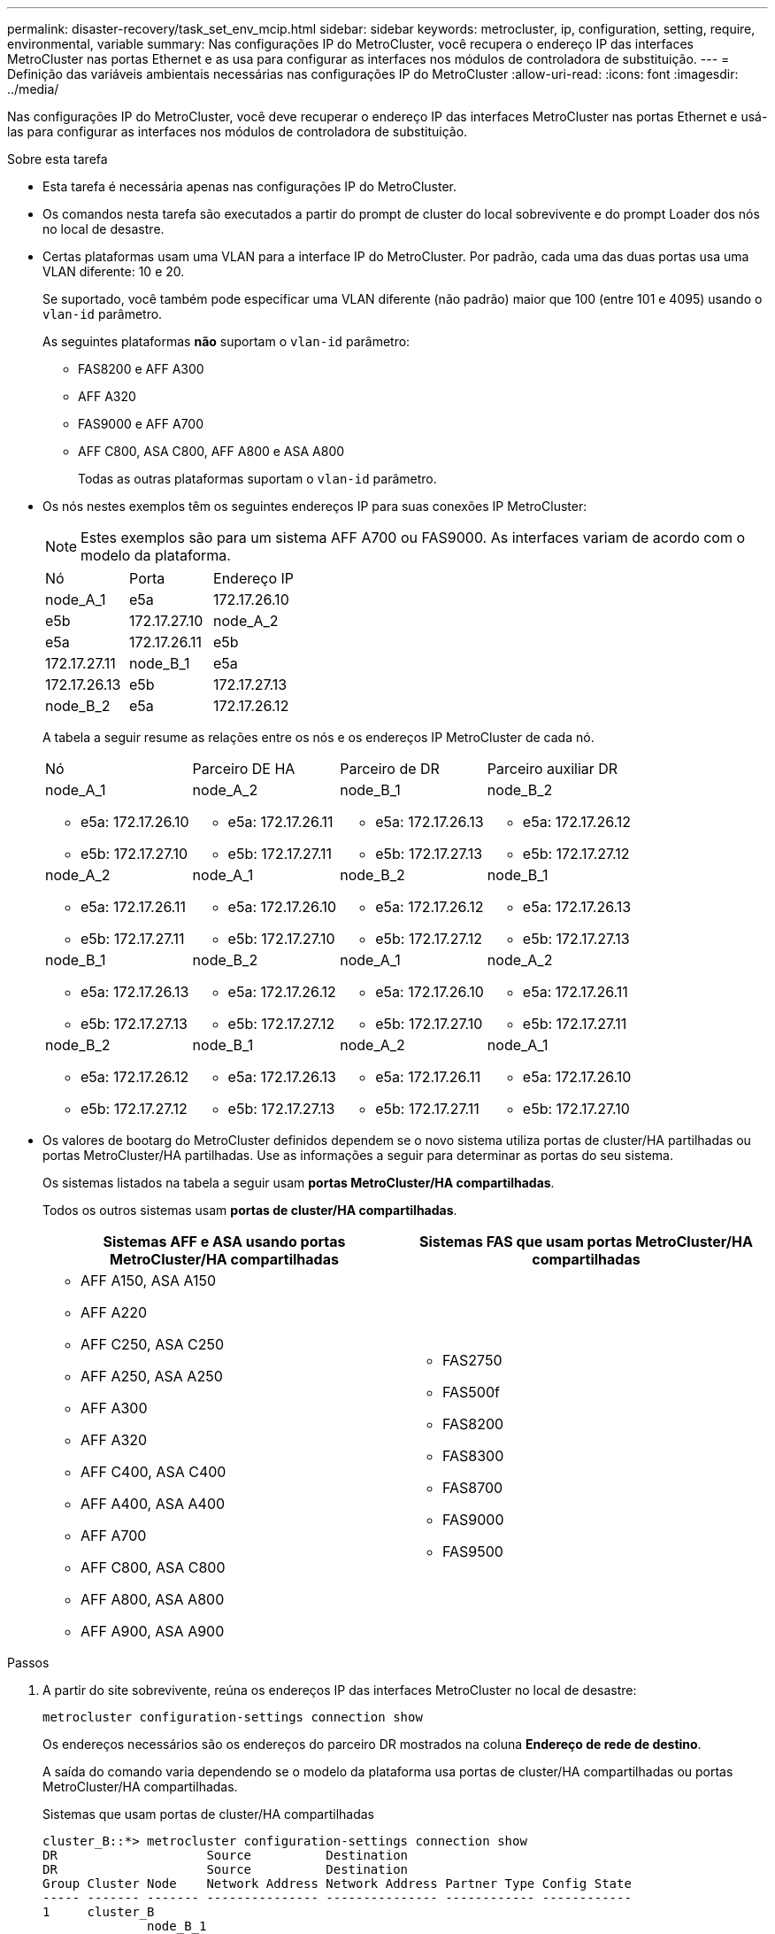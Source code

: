 ---
permalink: disaster-recovery/task_set_env_mcip.html 
sidebar: sidebar 
keywords: metrocluster, ip, configuration, setting, require, environmental, variable 
summary: Nas configurações IP do MetroCluster, você recupera o endereço IP das interfaces MetroCluster nas portas Ethernet e as usa para configurar as interfaces nos módulos de controladora de substituição. 
---
= Definição das variáveis ambientais necessárias nas configurações IP do MetroCluster
:allow-uri-read: 
:icons: font
:imagesdir: ../media/


[role="lead"]
Nas configurações IP do MetroCluster, você deve recuperar o endereço IP das interfaces MetroCluster nas portas Ethernet e usá-las para configurar as interfaces nos módulos de controladora de substituição.

.Sobre esta tarefa
* Esta tarefa é necessária apenas nas configurações IP do MetroCluster.
* Os comandos nesta tarefa são executados a partir do prompt de cluster do local sobrevivente e do prompt Loader dos nós no local de desastre.


[[vlan_id_supported_platfoms]]
* Certas plataformas usam uma VLAN para a interface IP do MetroCluster. Por padrão, cada uma das duas portas usa uma VLAN diferente: 10 e 20.
+
Se suportado, você também pode especificar uma VLAN diferente (não padrão) maior que 100 (entre 101 e 4095) usando o `vlan-id` parâmetro.

+
As seguintes plataformas *não* suportam o `vlan-id` parâmetro:

+
** FAS8200 e AFF A300
** AFF A320
** FAS9000 e AFF A700
** AFF C800, ASA C800, AFF A800 e ASA A800
+
Todas as outras plataformas suportam o `vlan-id` parâmetro.





* Os nós nestes exemplos têm os seguintes endereços IP para suas conexões IP MetroCluster:
+

NOTE: Estes exemplos são para um sistema AFF A700 ou FAS9000. As interfaces variam de acordo com o modelo da plataforma.

+
|===


| Nó | Porta | Endereço IP 


 a| 
node_A_1
 a| 
e5a
 a| 
172.17.26.10



 a| 
e5b
 a| 
172.17.27.10



 a| 
node_A_2
 a| 
e5a
 a| 
172.17.26.11



 a| 
e5b
 a| 
172.17.27.11



 a| 
node_B_1
 a| 
e5a
 a| 
172.17.26.13



 a| 
e5b
 a| 
172.17.27.13



 a| 
node_B_2
 a| 
e5a
 a| 
172.17.26.12



 a| 
e5b
 a| 
172.17.27.12

|===
+
A tabela a seguir resume as relações entre os nós e os endereços IP MetroCluster de cada nó.

+
|===


| Nó | Parceiro DE HA | Parceiro de DR | Parceiro auxiliar DR 


 a| 
node_A_1

** e5a: 172.17.26.10
** e5b: 172.17.27.10

 a| 
node_A_2

** e5a: 172.17.26.11
** e5b: 172.17.27.11

 a| 
node_B_1

** e5a: 172.17.26.13
** e5b: 172.17.27.13

 a| 
node_B_2

** e5a: 172.17.26.12
** e5b: 172.17.27.12




 a| 
node_A_2

** e5a: 172.17.26.11
** e5b: 172.17.27.11

 a| 
node_A_1

** e5a: 172.17.26.10
** e5b: 172.17.27.10

 a| 
node_B_2

** e5a: 172.17.26.12
** e5b: 172.17.27.12

 a| 
node_B_1

** e5a: 172.17.26.13
** e5b: 172.17.27.13




 a| 
node_B_1

** e5a: 172.17.26.13
** e5b: 172.17.27.13

 a| 
node_B_2

** e5a: 172.17.26.12
** e5b: 172.17.27.12

 a| 
node_A_1

** e5a: 172.17.26.10
** e5b: 172.17.27.10

 a| 
node_A_2

** e5a: 172.17.26.11
** e5b: 172.17.27.11




 a| 
node_B_2

** e5a: 172.17.26.12
** e5b: 172.17.27.12

 a| 
node_B_1

** e5a: 172.17.26.13
** e5b: 172.17.27.13

 a| 
node_A_2

** e5a: 172.17.26.11
** e5b: 172.17.27.11

 a| 
node_A_1

** e5a: 172.17.26.10
** e5b: 172.17.27.10


|===
* Os valores de bootarg do MetroCluster definidos dependem se o novo sistema utiliza portas de cluster/HA partilhadas ou portas MetroCluster/HA partilhadas. Use as informações a seguir para determinar as portas do seu sistema.
+
Os sistemas listados na tabela a seguir usam *portas MetroCluster/HA compartilhadas*.

+
Todos os outros sistemas usam *portas de cluster/HA compartilhadas*.

+
[cols="2*"]
|===
| Sistemas AFF e ASA usando portas MetroCluster/HA compartilhadas | Sistemas FAS que usam portas MetroCluster/HA compartilhadas 


 a| 
** AFF A150, ASA A150
** AFF A220
** AFF C250, ASA C250
** AFF A250, ASA A250
** AFF A300
** AFF A320
** AFF C400, ASA C400
** AFF A400, ASA A400
** AFF A700
** AFF C800, ASA C800
** AFF A800, ASA A800
** AFF A900, ASA A900

 a| 
** FAS2750
** FAS500f
** FAS8200
** FAS8300
** FAS8700
** FAS9000
** FAS9500


|===


.Passos
. A partir do site sobrevivente, reúna os endereços IP das interfaces MetroCluster no local de desastre:
+
`metrocluster configuration-settings connection show`

+
Os endereços necessários são os endereços do parceiro DR mostrados na coluna *Endereço de rede de destino*.

+
A saída do comando varia dependendo se o modelo da plataforma usa portas de cluster/HA compartilhadas ou portas MetroCluster/HA compartilhadas.

+
[role="tabbed-block"]
====
.Sistemas que usam portas de cluster/HA compartilhadas
--
[listing]
----
cluster_B::*> metrocluster configuration-settings connection show
DR                    Source          Destination
DR                    Source          Destination
Group Cluster Node    Network Address Network Address Partner Type Config State
----- ------- ------- --------------- --------------- ------------ ------------
1     cluster_B
              node_B_1
                 Home Port: e5a
                      172.17.26.13    172.17.26.10    DR Partner   completed
                 Home Port: e5a
                      172.17.26.13    172.17.26.11    DR Auxiliary completed
                 Home Port: e5b
                      172.17.27.13    172.17.27.10    DR Partner   completed
                 Home Port: e5b
                      172.17.27.13    172.17.27.11    DR Auxiliary completed
              node_B_2
                 Home Port: e5a
                      172.17.26.12    172.17.26.11    DR Partner   completed
                 Home Port: e5a
                      172.17.26.12    172.17.26.10    DR Auxiliary completed
                 Home Port: e5b
                      172.17.27.12    172.17.27.11    DR Partner   completed
                 Home Port: e5b
                      172.17.27.12    172.17.27.10    DR Auxiliary completed
12 entries were displayed.
----
--
.Sistemas que usam portas MetroCluster/HA compartilhadas
--
A saída a seguir mostra os endereços IP de uma configuração com sistemas AFF A700 e FAS9000 com as interfaces IP MetroCluster nas portas E5A e e5b. As interfaces podem variar dependendo do tipo de plataforma.

[listing]
----
cluster_B::*> metrocluster configuration-settings connection show
DR                    Source          Destination
DR                    Source          Destination
Group Cluster Node    Network Address Network Address Partner Type Config State
----- ------- ------- --------------- --------------- ------------ ------------
1     cluster_B
              node_B_1
                 Home Port: e5a
                      172.17.26.13    172.17.26.12    HA Partner   completed
                 Home Port: e5a
                      172.17.26.13    172.17.26.10    DR Partner   completed
                 Home Port: e5a
                      172.17.26.13    172.17.26.11    DR Auxiliary completed
                 Home Port: e5b
                      172.17.27.13    172.17.27.12    HA Partner   completed
                 Home Port: e5b
                      172.17.27.13    172.17.27.10    DR Partner   completed
                 Home Port: e5b
                      172.17.27.13    172.17.27.11    DR Auxiliary completed
              node_B_2
                 Home Port: e5a
                      172.17.26.12    172.17.26.13    HA Partner   completed
                 Home Port: e5a
                      172.17.26.12    172.17.26.11    DR Partner   completed
                 Home Port: e5a
                      172.17.26.12    172.17.26.10    DR Auxiliary completed
                 Home Port: e5b
                      172.17.27.12    172.17.27.13    HA Partner   completed
                 Home Port: e5b
                      172.17.27.12    172.17.27.11    DR Partner   completed
                 Home Port: e5b
                      172.17.27.12    172.17.27.10    DR Auxiliary completed
12 entries were displayed.
----
--
====
. Se você precisar determinar o ID da VLAN ou o endereço de gateway para a interface, determine os IDs da VLAN do local sobrevivente:
+
`metrocluster configuration-settings interface show`

+
** Você precisa determinar a ID da VLAN se os modelos da plataforma suportarem IDs de VLAN (consulte a <<vlan_id_supported_platfoms,lista acima>>) e se você não estiver usando os IDs de VLAN padrão.
** Você precisa do endereço de gateway se estiver usando link:../install-ip/concept_considerations_layer_3.html["Redes de área ampla da camada 3"]o .
+
Os IDs de VLAN estão incluídos na coluna *Endereço de rede* da saída. A coluna *Gateway* mostra o endereço IP do gateway.

+
Neste exemplo, as interfaces são e0a com a VLAN ID 120 e e0b com a VLAN ID 130:

+
[listing]
----
Cluster-A::*> metrocluster configuration-settings interface show
DR                                                                     Config
Group Cluster Node     Network Address Netmask         Gateway         State
----- ------- ------- --------------- --------------- --------------- ---------
1
      cluster_A
              node_A_1
                  Home Port: e0a-120
                          172.17.26.10  255.255.255.0  -            completed
                  Home Port: e0b-130
                          172.17.27.10  255.255.255.0  -            completed
----


.  `LOADER`No prompt de cada um dos nós do local de desastre, defina o valor do bootarg dependendo se seu modelo de plataforma usa portas de cluster/HA compartilhadas ou portas MetroCluster/HA compartilhadas:
+
[NOTE]
====
** Se as interfaces estiverem usando as VLANs padrão ou o modelo de plataforma não usar um ID de VLAN (consulte a <<vlan_id_supported_platfoms,lista acima>>), o _vlan-id_ não será necessário.
** Se a configuração não estiver usando link:../install-ip/concept_considerations_layer_3.html["Layer3 redes de grande área"], o valor para _gateway-IP-address_ será *0* (zero).


====
+
[role="tabbed-block"]
====
.Sistemas que usam portas de cluster/HA compartilhadas
--
Defina o seguinte bootarg:

[listing]
----
setenv bootarg.mcc.port_a_ip_config local-IP-address/local-IP-mask,0,0,DR-partner-IP-address,DR-aux-partnerIP-address,vlan-id

setenv bootarg.mcc.port_b_ip_config local-IP-address/local-IP-mask,0,0,DR-partner-IP-address,DR-aux-partnerIP-address,vlan-id
----
Os comandos a seguir definem os valores para node_A_1 usando VLAN 120 para a primeira rede e VLAN 130 para a segunda rede:

....
setenv bootarg.mcc.port_a_ip_config 172.17.26.10/23,0,0,172.17.26.13,172.17.26.12,120

setenv bootarg.mcc.port_b_ip_config 172.17.27.10/23,0,0,172.17.27.13,172.17.27.12,130
....
O exemplo a seguir mostra os comandos para node_A_1 sem um ID de VLAN:

[listing]
----
setenv bootarg.mcc.port_a_ip_config 172.17.26.10/23,0,0,172.17.26.13,172.17.26.12

setenv bootarg.mcc.port_b_ip_config 172.17.27.10/23,0,0,172.17.27.13,172.17.27.12
----
--
.Sistemas que usam portas MetroCluster/HA compartilhadas
--
Defina o seguinte bootarg:

....
setenv bootarg.mcc.port_a_ip_config local-IP-address/local-IP-mask,0,HA-partner-IP-address,DR-partner-IP-address,DR-aux-partnerIP-address,vlan-id

setenv bootarg.mcc.port_b_ip_config local-IP-address/local-IP-mask,0,HA-partner-IP-address,DR-partner-IP-address,DR-aux-partnerIP-address,vlan-id
....
Os comandos a seguir definem os valores para node_A_1 usando VLAN 120 para a primeira rede e VLAN 130 para a segunda rede:

....
setenv bootarg.mcc.port_a_ip_config 172.17.26.10/23,0,172.17.26.11,172.17.26.13,172.17.26.12,120

setenv bootarg.mcc.port_b_ip_config 172.17.27.10/23,0,172.17.27.11,172.17.27.13,172.17.27.12,130
....
O exemplo a seguir mostra os comandos para node_A_1 sem um ID de VLAN:

[listing]
----
setenv bootarg.mcc.port_a_ip_config 172.17.26.10/23,0,172.17.26.11,172.17.26.13,172.17.26.12

setenv bootarg.mcc.port_b_ip_config 172.17.27.10/23,0,172.17.27.11,172.17.27.13,172.17.27.12
----
--
====
. A partir do local sobrevivente, reúna os UUIDs para o local de desastre:
+
`metrocluster node show -fields node-cluster-uuid, node-uuid`

+
[listing]
----
cluster_B::> metrocluster node show -fields node-cluster-uuid, node-uuid

  (metrocluster node show)
dr-group-id cluster     node     node-uuid                            node-cluster-uuid
----------- ----------- -------- ------------------------------------ ------------------------------
1           cluster_A   node_A_1 f03cb63c-9a7e-11e7-b68b-00a098908039 ee7db9d5-9a82-11e7-b68b-00a098
                                                                        908039
1           cluster_A   node_A_2 aa9a7a7a-9a81-11e7-a4e9-00a098908c35 ee7db9d5-9a82-11e7-b68b-00a098
                                                                        908039
1           cluster_B   node_B_1 f37b240b-9ac1-11e7-9b42-00a098c9e55d 07958819-9ac6-11e7-9b42-00a098
                                                                        c9e55d
1           cluster_B   node_B_2 bf8e3f8f-9ac4-11e7-bd4e-00a098ca379f 07958819-9ac6-11e7-9b42-00a098
                                                                        c9e55d
4 entries were displayed.
cluster_A::*>
----
+
|===


| Nó | UUID 


 a| 
Cluster_B
 a| 
07958819-9ac6-11e7-9b42-00a098c9e55d



 a| 
node_B_1
 a| 
f37b240b-9ac1-11e7-9b42-00a098c9e55d



 a| 
node_B_2
 a| 
bf8e3f8f-9ac4-11e7-bd4e-00a098ca379f



 a| 
Cluster_A
 a| 
ee7db9d5-9a82-11e7-b68b-00a098908039



 a| 
node_A_1
 a| 
f03cb63c-9a7e-11e7-b68b-00a098908039



 a| 
node_A_2
 a| 
a9a7a7a-9a81-11e7-a4e9-00a098908c35

|===
. No prompt Loader dos nós de substituição, defina os UUIDs:
+
....
setenv bootarg.mgwd.partner_cluster_uuid partner-cluster-UUID

setenv bootarg.mgwd.cluster_uuid local-cluster-UUID

setenv bootarg.mcc.pri_partner_uuid DR-partner-node-UUID

setenv bootarg.mcc.aux_partner_uuid DR-aux-partner-node-UUID

setenv bootarg.mcc_iscsi.node_uuid local-node-UUID`
....
+
.. Defina os UUIDs em node_A_1.
+
O exemplo a seguir mostra os comandos para definir os UUIDs em node_A_1:

+
....
setenv bootarg.mgwd.cluster_uuid ee7db9d5-9a82-11e7-b68b-00a098908039

setenv bootarg.mgwd.partner_cluster_uuid 07958819-9ac6-11e7-9b42-00a098c9e55d

setenv bootarg.mcc.pri_partner_uuid f37b240b-9ac1-11e7-9b42-00a098c9e55d

setenv bootarg.mcc.aux_partner_uuid bf8e3f8f-9ac4-11e7-bd4e-00a098ca379f

setenv bootarg.mcc_iscsi.node_uuid f03cb63c-9a7e-11e7-b68b-00a098908039
....
.. Defina os UUIDs em node_A_2:
+
O exemplo a seguir mostra os comandos para definir os UUIDs em node_A_2:

+
....
setenv bootarg.mgwd.cluster_uuid ee7db9d5-9a82-11e7-b68b-00a098908039

setenv bootarg.mgwd.partner_cluster_uuid 07958819-9ac6-11e7-9b42-00a098c9e55d

setenv bootarg.mcc.pri_partner_uuid bf8e3f8f-9ac4-11e7-bd4e-00a098ca379f

setenv bootarg.mcc.aux_partner_uuid f37b240b-9ac1-11e7-9b42-00a098c9e55d

setenv bootarg.mcc_iscsi.node_uuid aa9a7a7a-9a81-11e7-a4e9-00a098908c35
....


. Se os sistemas originais foram configurados para ADP, em cada prompt DO Loader dos nós de substituição, ative o ADP:
+
`setenv bootarg.mcc.adp_enabled true`

. Se estiver executando o ONTAP 9.5, 9,6 ou 9,7, em cada prompt do Loader dos nós de substituição, ative a seguinte variável:
+
`setenv bootarg.mcc.lun_part true`

+
.. Defina as variáveis em node_A_1.
+
O exemplo a seguir mostra os comandos para definir os valores em node_A_1 ao executar o ONTAP 9.6:

+
[listing]
----
setenv bootarg.mcc.lun_part true
----
.. Defina as variáveis em node_A_2.
+
O exemplo a seguir mostra os comandos para definir os valores em node_A_2 ao executar o ONTAP 9.6:

+
[listing]
----
setenv bootarg.mcc.lun_part true
----


. Se os sistemas originais foram configurados para criptografia de ponta a ponta, em cada prompt DO Loader dos nós de substituição, defina o seguinte bootarg:
+
`setenv bootarg.mccip.encryption_enabled 1`

. Se os sistemas originais foram configurados para ADP, em cada um dos prompt Loader dos nós de substituição, defina o ID do sistema original (*not* a ID do sistema do módulo do controlador de substituição) e o ID do sistema do parceiro DR do nó:
+
`setenv bootarg.mcc.local_config_id original-sysID`

+
`setenv bootarg.mcc.dr_partner dr_partner-sysID`

+
link:task_replace_hardware_and_boot_new_controllers.html#determine-the-system-ids-and-vlan-ids-of-the-old-controller-modules["Determine as IDs do sistema dos módulos do controlador antigos"]

+
.. Defina as variáveis em node_A_1.
+
O exemplo a seguir mostra os comandos para definir as IDs do sistema em node_A_1:

+
*** O ID do sistema antigo de node_A_1 é 4068741258.
*** A ID do sistema do node_B_1 é 4068741254.
+
[listing]
----
setenv bootarg.mcc.local_config_id 4068741258
setenv bootarg.mcc.dr_partner 4068741254
----


.. Defina as variáveis em node_A_2.
+
O exemplo a seguir mostra os comandos para definir as IDs do sistema em node_A_2:

+
*** O ID do sistema antigo de node_A_1 é 4068741260.
*** A ID do sistema do node_B_1 é 4068741256.
+
[listing]
----
setenv bootarg.mcc.local_config_id 4068741260
setenv bootarg.mcc.dr_partner 4068741256
----





